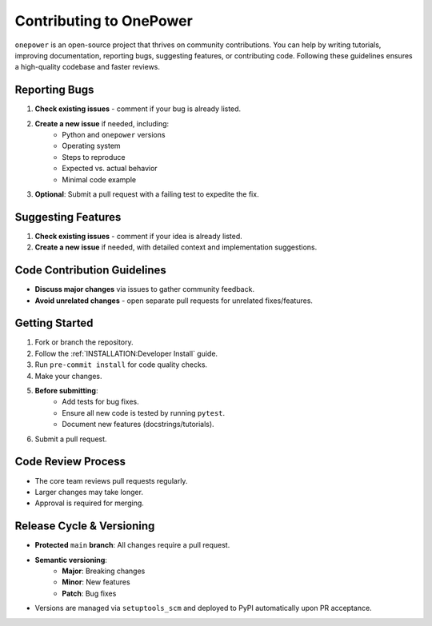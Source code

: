 Contributing to OnePower
========================

``onepower`` is an open-source project that thrives on community contributions. You can help by writing tutorials, improving documentation, reporting bugs, suggesting features, or contributing code. Following these guidelines ensures a high-quality codebase and faster reviews.

Reporting Bugs
--------------
#. **Check existing issues** - comment if your bug is already listed.
#. **Create a new issue** if needed, including:
     * Python and ``onepower`` versions
     * Operating system
     * Steps to reproduce
     * Expected vs. actual behavior
     * Minimal code example
#. **Optional**: Submit a pull request with a failing test to expedite the fix.

Suggesting Features
-------------------
#. **Check existing issues** - comment if your idea is already listed.
#. **Create a new issue** if needed, with detailed context and implementation suggestions.

Code Contribution Guidelines
----------------------------
* **Discuss major changes** via issues to gather community feedback.
* **Avoid unrelated changes** - open separate pull requests for unrelated fixes/features.

Getting Started
---------------
#. Fork or branch the repository.
#. Follow the :ref:`INSTALLATION:Developer Install` guide.
#. Run ``pre-commit install`` for code quality checks.
#. Make your changes.
#. **Before submitting**:
     * Add tests for bug fixes.
     * Ensure all new code is tested by running ``pytest``.
     * Document new features (docstrings/tutorials).
#. Submit a pull request.

Code Review Process
-------------------
* The core team reviews pull requests regularly.
* Larger changes may take longer.
* Approval is required for merging.

Release Cycle & Versioning
--------------------------
* **Protected** ``main`` **branch**: All changes require a pull request.
* **Semantic versioning**:
    * **Major**: Breaking changes
    * **Minor**: New features
    * **Patch**: Bug fixes
* Versions are managed via ``setuptools_scm`` and deployed to PyPI automatically upon PR acceptance.

